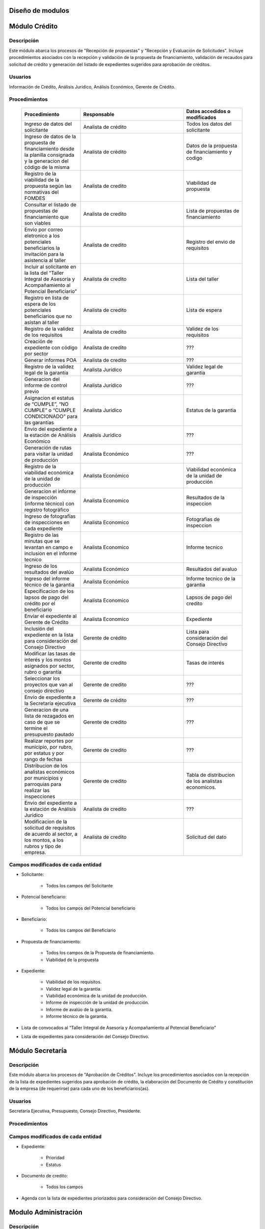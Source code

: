﻿Diseño de modulos
=================

Módulo Crédito
==============

Descripción
-----------

Este módulo abarca los procesos de "Recepción de propuestas" y "Recepción y Evaluación de Solicitudes". Incluye procedimientos asociados con la recepción y validación de la propuesta de financiamiento, validación de recaudos para solicitud de crédito y generación del listado de expedientes sugeridos para aprobación de créditos.

Usuarios
--------

Información de Crédito, Análisis Jurídico, Análisis Económico, Gerente de Crédito.

Procedimientos
--------------

  .. list-table::
       :widths: 40 70 40
       :header-rows: 1

       * - | Procedimiento
         - | Responsable
         - | Datos accedidos o modificados
       * - Ingreso de datos del solicitante
         - Analista de crédito
         - Todos los datos del solicitante
       * - Ingreso de datos de la propuesta de financiamiento desde la planilla consignada y la generacion del código de la misma
         - Analista de crèdito
         - Datos de la propuesta de financiamiento y codigo
       * - Registro de la viabilidad de la propuesta según las normativas del FOMDES
         - Analista de credito
         - Viabilidad de propuesta
       * - Consultar el listado de propuestas de financiamiento que son viables
         - Analista de credito
         - Lista de propuestas de financiamiento
       * - Envio por correo eletronico a los potenciales beneficiarios la invitación para la asistencia al taller
         - Analista de credito
         - Registro del envio de requisitos
       * - Incluir al solicitante en la lista del “Taller Integral de Asesoría y Acompañamiento al Potencial Beneficiario”
         - Analista de credito
         - Lista del taller
       * - Registro en lista de espera de los potenciales beneficiarios que no asistan al taller
         - Analista de credito
         - Lista de espera
       * - Registro de la validez de los requisitos
         - Analista de credito
         - Validez de los requisitos
       * - Creación de expediente con código por sector
         - Analista de credito
         - ???
       * - Generar informes POA
         - Analista de credito
         - ???
       * - Registro de la validez legal de la garantía
         - Analista Jurídico
         - Validez legal de garantia
       * - Generacion del informe de control previo
         - Analista Jurídico
         - ???
       * - Asignacion el estatus de “CUMPLE”, “NO CUMPLE” o “CUMPLE CONDICIONADO” para las garantías
         - Analista Juridico
         - Estatus de la garantia
       * - Envio del expediente a la estación de Análisis Económico
         - Analisis Juridico
         - ???
       * - Generación de rutas para visitar la unidad de producción
         - Analista Económico
         - ???
       * - Registro de la viabilidad económica de la unidad de producción
         - Analista Económico
         - Viabilidad económica de la unidad de producción
       * - Generacion el informe de inspección (informe técnico) con registro fotográfico
         - Analista Economico
         - Resultados de la inspeccion
       * - Ingreso de fotografías de inspecciones en cada expediente
         - Analista Economico
         - Fotografias de inspeccion
       * - Registro de las minutas que se levantan en campo e inclusion en el informe tecnico
         - Analista Economico
         - Informe tecnico
       * - Ingreso de los resultados del avalúo
         - Analista Económico
         - Resultados del avaluo
       * - Ingreso del informe técnico de la garantia
         - Analista Económico
         - Informe tecnico de la garantia
       * - Especificacion de los lapsos de pago del crédito por el beneficiario
         - Analista Economico
         - Lapsos de pago del credito
       * - Enviar el expediente al Gerente de Crédito
         - Analista Economico
         - Expediente
       * - Inclusión del expediente en la lista para consideración del Consejo Directivo
         - Gerente de crédito
         - Lista para consideración del Consejo Directivo
       * - Modificar las tasas de interés y los montos asignados por sector, rubro o garantía
         - Gerente de credito
         - Tasas de interés
       * - Seleccionar los proyectos que van al consejo directivo
         - Gerente de credito
         - ???
       * - Envío de expediente a la Secretaría ejecutiva
         - Gerente de crédito
         - ???
       * - Generacion de una lista de rezagados en caso de que se termine el presupuesto pautado
         - Gerente de credito
         - ???
       * - Realizar reportes por municipio, por rubro, por estatus y por rango de fechas
         - Gerente de credito
         - ???
       * - Distribucion de los analistas económicos por municipios y parroquias para realizar las inspecciones
         - Gerente de credito
         - Tabla de distribucion de los analistas economicos.
       * - Envio del expediente a la estación de Análisis Jurídico
         - Analista de credito
         - ???
       * - Modificacion de la solicitud de requisitos de acuerdo al sector, a los montos, a los rubros y tipo de empresa.
         - Analista de credito
         - Solicitud del dato

Campos modificados de cada entidad
----------------------------------

- Solicitante: 

	* Todos los campos del Solicitante

- Potencial beneficiario:

	* Todos los campos del Potencial beneficiario
	
- Beneficiario:

	* Todos los campos del Beneficiario
	
- Propuesta de financiamiento:

	* Todos los campos de la Propuesta de financiamiento.
	* Viabilidad de la propuesta

- Expediente:

	* Viabilidad de los requisitos.
	* Validez legal de la garantia.
	* Viabilidad económica de la unidad de producción.
	* Informe de inspección de la unidad de producción.
	* Informe de avalúo de la garantia.
	* Informe técnico de la garantia.

- Lista de convocados al “Taller Integral de Asesoría y Acompañamiento al Potencial Beneficiario”

- Lista de expedientes para consideración del Consejo Directivo.

Módulo Secretaría
=================

Descripción
-----------

Este módulo abarca los procesos de "Aprobación de Créditos". Incluye los procedimientos asociados con la recepción de la lista de expedientes sugeridos para aprobación de crédito, la elaboración del Documento de Crédito y constitución de la empresa (de requerirse) para cada uno de los beneficiarios(as).

Usuarios
--------

Secretaría Ejecutiva, Presupuesto, Consejo Directivo, Presidente.

Procedimientos
--------------

  .. list-table::
       :widths: 40 70 40
       :header-rows: 1

		* - | Procedimiento
          - | Responsable
          - | Datos accedidos o modificados
		* - Ingreso del documento de crédito al expediente
          - Secretaría Ejecutiva
          - Documento de crédito
		* - Ingreso del documento de la empresa al expediente
          - Secretaría Ejecutiva
          - Documento de la empresa
		* - Ordenamiento de la lista de expedientes según sus prioridades
          - Secretaría Ejecutiva
          - Lista de expedientes
		* - Registro de la certificación de disponibilidad presupuestaria y financiera del crédito
          - Secretaría Ejecutiva
          - Certificación de disponibilidad presupuestaria y financiera del crédito
		* - Creación de la convocatoria al consejo directivo con agenda de expedientes priorizados
          - Secretaría Ejecutiva
          - Convocatoria al consejo directivo
        * - Creacion de agenda con los casos a ser discutidos en el consejo directivo
          - Secretaria ejecutiva
		  - Agenda de creditos a discutir por el consejo directivo
        * - Impresion la lista de asistentes del consejo directivo
          - Secretaria ejecutiva
		  - Lista de asistentes al consejo directivo
        * - Creacion del acta del consejo directivo
          - Secretaria ejecutiva
		  - Acta del consejo directivo
        * - Aprobacion del documento del crédito
          - Secretaria ejecutiva
		  - Registro de aprobacion del consejo directivo
		* - Asignacion del estatus de la solicitud de crédito en base a lo discutido en el consejo directivo
          - Secretaria ejecutiva
		  - Estatus de la solicitud de credito
        * - Rechazo del crédito en los casos en que los cheques no se retiren o los créditos se rechacen por los beneficiarios o beneficiarias
          - Secretaria ejecutiva
		  - Estatus del credito
        * - Cracion la minuta del consejo
          - Secretaria ejecutiva
		  - Minuta del consejo
        * - Envio al gerente de crédito los expedientes rechazados
          - Secretaria ejecutiva
		  - Lista de expedientes rechazados
        * - Creacion del documento de crédito para ser notariado por el beneficiario
          - Secretaria ejecutiva
		  - Registro de entrega del documento a al beneficiario
        * - Envio de los documentos notariados a la gerencia de administración
          - Secretaria ejecutiva
		  - Registro de recepcion del documento por notaria 
        * - Envio de expedientes liquidados a Acompañamiento
          - Secretaria ejecutiva
		  - Lista de expedientes liquidados.


Campos modificados de cada entidad
----------------------------------

- Expediente:

	* Prioridad
	* Estatus

- Documento de credito:

	* Todos los campos

- Agenda con la lista de expedientes priorizados para consideración del Consejo Directivo.

Modulo Administración 
=====================

Descripción
-----------

Este módulo abarca los procesos de "Liquidación de créditos" y "Liberación de Créditos".
Incluye procedimientos relacionados con la consignación de los documentos notariados por parte de los beneficiarios hasta la entrega del cheque respectivo y con la liberación de los créditos. Procedimientos asociados con las actividades relativas a la liberación de los créditos.

Usuarios
--------

Secretaria Ejecutiva, Presupuesto, Administración, Presidencia.

Procedimientos
--------------

  .. list-table::
       :widths: 40 70 40
       :header-rows: 1

		* - | Procedimiento
		  - | Responsable
		  - | Datos accedidos o modificados
		* - Certificación de la disponibilidad para liquidación del crédito
		  - Administracion
		  - Disponibilidad para liquidación del crédito
		* - Creación de tabla de cuentas por cobrar
		  - Presupuesto y Administración
		  - Tabla de cuentas por cobrar
		* - Creacion de tabla de amortización del crédito
		  - Presupuesto y Administración
		  - Tabla de amortización del crédito
		* - Creación del estado de cuenta del credito
		  - Administracion
		  - Estado de cuenta del credito
		* - Generacion de la orden de liquidación
		  - Presupuesto y Administracion
		  - Orden de liquidación
		* - Generacion de la orden del cheque
		  - Presupuesto y Administracion
		  - Orden del cheque
		* - Enviar expediente a la unidad de Acompañamiento y Asistencia Técnica
		  - Administracion
		  - ???
		* - Generación de documento de liquidación del crédito
		  - Administración
		  - Documento de liquidación del crédito
		* - Cambio del estatus del expediente liberado
		  - Administración
		  - Estatus del expediente
		* - Registro de la entrega del documento de liberación del crédito
		  - Administración
		  - ???
		* - Envío del expediente a archivo una vez liberado
		  - Administración
		  - Registro de envio
        * - Elaboracion de las cuentas por cobrar de los beneficiarios cuyos créditos fueron aprobados
		  - Asesor de Administrativo
  		  - Cuentas por cobrar
        * - Elaboracion de los cheques de los beneficiarios cuyos créditos fueron aprobados
		  - Gerente de administración
  		  - Cheque del credito
        * - Envio de los cheques a presidencia
		  - Gerente de administración
  		  - Registro de envio del cheque 
        * - Creacion la tabla de amortización de los beneficiarios cuyos cheques fueron procesados
		  - Gerente de administración
  		  - Tabla de amortizacion del credito
        * - Consulta de los pagos recibidos
		  - Gerente de administración
  		  - Pagos recibidos
        * - Anulacion de recibos por cheques devueltos y actualizacion del estado de cuenta revirtiendo el pago de las cuotas en el estado de cuenta y recalculando los intereses de las cuotas subsiguientes
		  - Gerente de administración
  		  - Estado de cuenta
		* - Registro de los pagos de los beneficiarios o beneficiarias para la cancelación de cuotas de los crédito
		  - Cajero
  		  - Estado de cuenta
        * - Generacion de reporte del ingreso diario de caja
		  - Cajero
  		  - Ingreso diario de caja
        * - Simulacion del recibo
		  - Cajero
  		  - Recibo de pago
        * - Registro de los datos de pago del recibo
		  - Cajero
  		  - Recibo de pago, estado de cuenta
        * - Impresion del recibo de pago
		  - Cajero
  		  - Recibo de pago, estado de cuenta
        * - Verificacion de cuotas vencidas
		  - Cajero
  		  - Cuotas vencidas
        * - Seleccion del expediente correspondiente al crédito al cual se desea pagar
		  - Cajero
  		  - Expediente
        * - Consulta del numero de cuotas vencidas, el total en bolivares en cada cuota y cuotas que estan proximas por vencerse
		  - Cajero
  		  - Cuotas vencidas
        * - Registro de pago a conveniencia del beneficiaro
		  - Cajero
  		  - Registro de pago
        * - Calculo de los intereses de mora correspondientes a la cuota a pagar
		  - Cajero
  		  - Intereses de mora
        * - Cierre de caja y desglose del ingreso total en billetes, monedas, cheques, punto de debito y depósitos
		  - Cajero
  		  - Ingreso total
        * - Creacion de un reporte con el total de personas atendidas diariamente
		  - Cajero
  		  - ???


Campos modificados de cada entidad
----------------------------------

- Expediente

	* Disponibilidad para liquidación del crédito.
	* Orden de liquidacion y cheque.
	* Estatus

- Estado de cuentas:

	* Todos los campos 
	

Módulo Acompañamiento 
=====================

Descripción
-----------

Este módulo abarca los procesos de "Inspección de Inversiones". Incluye procedimientos asociados a la verificación de la ejecución del plan de inversión por parte del beneficiario.

Usuarios
--------

Acompañamiento y Asistencia Técnica, Archivo, Gerente de Recuperaciones.

Procedimientos
--------------

  .. list-table::
       :widths: 40 70 40
       :header-rows: 1

       * - | Procedimiento
         - | Responsable
         - | Datos accedidos o modificados
       * - Ingreso de los datos asociados a la verificación de la inversión
         - Jefe de acompañamiento
         - Datos asociados a la verificación de la inversión
       * - Recomendación del beneficiario para liquidaciones sucesivas en caso de que pase la inspeccion
         - Jefe de acompañamiento
         - Recomendación del beneficiario para liquidaciones sucesivas.
       * - Ingreso del código del expediente a la lista de Archivo.
         - Jefe de acompañamiento
         - Lista de Archivo
       * - Envio del expediente a la unidad de Recuperaciones
         - Jefe de acompañamiento
         - Registro de envio
       * - Registro de la cantidad de empleos generados directos e indirectos por cada crédito
         - Jefe de acompañamiento
         - Registro de la cantidad de empleos
       * - Notificacion con la lista de créditos liquidados desde administración
         - Jefe de acompañamiento
       * - Consulta de la información del beneficiario
         - Jefe de acompañamiento
		 - Datos del beneficiario
       * - Consulta de la información del crédito
         - Jefe de acompañamiento
		 - Datos del crédito
       * - Consultar el apodo del beneficiario
         - Jefe de acompañamiento
		 - Apodo del beneficiario
       * - Llevar un registro de los beneficiarios y beneficiarias atendidos por fecha y hora
         - Jefe de acompañamiento
		 - Registro de beneficiarios atendidos.
       * - Generacion de informe de acompañamiento          
		 - Jefe de acompañamiento
		 - Datos del informe de acompañamiento.
       * - Generacion de reportes con formato para las minuta
		 - Jefe de acompañamiento
		 - plantilla de la minuta
       * - Guardado de fotografías de las inspecciones          
		 - Jefe de acompañamiento
		 - Fotografias de las inspecciones
       * - Generacion de notas de visitas de inspección, atención en oficina o llamadas telefónicas          
		 - Jefe de acompañamiento
		 - Plantilla de las notas
       * - Consulta de notas de visitas de inspección, atención en oficina o llamadas telefónicas
		 - Jefe de acompañamiento
		 - Plantilla de las notas
       * - Edicion de los datos del beneficiario.         
		 - Jefe de acompañamiento
		 - Datos del beneficiario
       * - Generacion de notificación de acompañamiento          
		 - Jefe de acompañamiento
		 - Plantilla de notificación de acompañamiento 
       * - Generacion de minuta de atención en oficina para las declaraciones de los beneficiarios          
		 - Jefe de acompañamiento
		 - Plantilla de la minuta de atencion
       * - Registro de los casos donde las visitas no son atendidas
		 - Jefe de acompañamiento
		 - Registro de los casos donde las visitas no son atendidas
       * - Generar formato de charla          
		 - Jefe de acompañamiento
		 - Plantilla de la charla
       * - Envio del expediente a otras estaciones junto con nota explicativa         
		 - Jefe de acompañamiento
		 - Registro de envio.

Campos modificados de cada entidad
----------------------------------

- Expediente:

	* Recomendación del beneficiario para liquidaciones sucesivas.
	* Número de archivo.

- Informe de verificación de la inversión:

	* Todos los campos.
	

Módulo Caja 
===========

Descripción
-----------

Este módulo abarca los procesos de "Pagos". Incluye procedimientos asociados con las actividades de recepción de pagos y actualización de estados de cuenta de beneficiarios o beneficiarias.

Usuarios
--------

Caja, Ejecutivo de cobranza.

Procedimientos
--------------	

  .. list-table::
       :widths: 40 70 40
       :header-rows: 1

       * - | Procedimiento
         - | Responsable
         - | Datos accedidos o modificados
       * - Registro de pago y actualización de estado de cuenta.
         - Ejecutivo de cobranza (caja).
         - Registro de pago.
       * - Generación de recibo de pago y copia para expediente.
         - Ejecutivo de cobranza (caja).
         - Registro de pago.
         - Recibo de pago.
       * - Generación de solicitud de liberación a la unidad de Consultoría Jurídica en caso de último pago (cancelación total del crédito). 
         - Ejecutivo de cobranza (caja).
         - Registro de solicitud de liberacion.
         
Campos modificados de cada entidad
----------------------------------

- Pagos:
	
	* Todos los campos (nuevos registros).


Módulo Recuperaciones 
=====================

Descripción
-----------

Este módulo abarca los procesos de "Gestión de cobranzas". Incluye procedimientos asociados con las actividades de recepción de pagos, actualización de estados de cuenta de beneficiarios y trámites y gestión de recuperación de pagos caídos por parte de los beneficiarios.

Usuarios
--------

Gerente de Recuperaciones, Ejecutivo de cobranza, Administración.

Procedimientos
--------------

  .. list-table::
       :widths: 40 70 40
       :header-rows: 1

       * - | Procedimiento
         - | Responsable
         - | Datos accedidos o modificados
		* - Generacion de factura con los datos del beneficiario, monto aprobado, tasas de interés y cuotas
		  - Jefe del departamento de estadística y auditoria de cobranza
		  - Factura de cobranza.
		* - Generacion de reporte desglosado por niveles de morosidad
          - Jefe del departamento de estadística y auditoría de cobranza
		  - Generacion de reporte
        * - Registro de exoneracion en el cobro del crédito
          - Jefe del departamento de estadística y auditoría de cobranza
		  - Registro de exoneracion en el cobro del crédito
        * - Generacion de lista con los beneficiarios que se deben visitar por fecha, municipio y sectores en el caso que existan cuotas vencidas
          - Ejecutivo de cobranza
		  - Cuotas vencidas, lista de beneficiarios
        * - Filtrado de estados de cuentas por cédula y expediente
          - Ejecutivo de cobranza
		  - Estado de cuentas
        * - Acceso a los estados de cuenta desde la cartera de cobranza
          - Ejecutivo de cobranza
		  - Estado de cuenta
        * - Consulta del estado de cuenta del beneficiario o beneficiaria
          - Ejecutivo de cobranza
		  - Estado de cuenta
        * - Consulta de los depósitos realizados por el beneficiario o beneficiaria
          - Ejecutivo de cobranza
		  - Depositos
        * - Generacion del reporte del ingreso diario de caja
          - Ejecutivo de cobranza
		  - Reporte del ingreso diario de caja
        * - Registro de los beneficiarios atendidos diariamente
          - Ejecutivo de cobranza
		  - Registro de los beneficiarios atendidos diariamente
        * - Cambio del estado del beneficiario según su morosidad
          - Gerente de recuperaciones
		  - Estado de morosidad
        * - Creacion de carteras de cobranza
          - Ejecutivo de cobranza
		  - Carteras de cobranza
        * - Establecimiento de metas diarias de recuperación
          - Ejecutivo de cobranza
		  - Metas diarias de recuperación
        * - Creacion de notas con los acuerdos e información suministrada por el beneficiario
          - Ejecutivo de cobranza
		  - Notas con acuerdos
        * - Consulta de notas con los acuerdos e información suministrada por el beneficiario
          - Ejecutivo de cobranza
		  - Notas con acuerdos
        * - Creacion de recordatorios con las fechas de compromiso de pago del beneficiario
          - Ejecutivo de cobranza
		  - Recordatorios con las fechas de compromiso de pago
        * - Ordenamiento de los expedientes por niveles de morosidad en las carteras
          - Ejecutivo de cobranza
		  - Nivel de morosidad del expediente
        * - Verificacion de la validez de los depósitos bancarios para los pagos
          - Ejecutivo de cobranza
		  - Validez de los depósitos bancarios
		* - Generación de solicitud de entrevista con un abogado de la unidad de Recuperaciones en caso de estado extrajudicial por mora.
          - Gerente de Recuperaciones.
          - Registro de solicitud de entrevista.
		* - Generar informe de seguimiento al beneficiario. 
          - Ejecutivo de cobranza.
          - Informe de seguimiento.
		* - Consultar estado de cuenta filtrando por estado de morosidad. 
          - Ejecutivo de cobranza.
          - Estado de cuenta
		* - Cambiar estatus del credito a demanda en el caso que lo amerite.
          - Gerente de Recuperaciones.
          - Estatus del credito


Campos modificados de cada entidad
----------------------------------

- Expediente

	* Estatus
	
Módulo Consultoria Jurídica
===========================

Descripción
-----------

Este módulo abarca los procesos asistidos por los consultores jurídicos en: "Liquidación de créditos", "Liberación de créditos" y "Gestión de cobranza". Incluye procedimientos asociados a la redacción de documentos jurídicos y cambio de estatus del expediente.

Usuarios
--------

Consultoría Jurídica.

Procedimientos
--------------

  .. list-table::
       :widths: 40 70 40
       :header-rows: 1

       * - | Procedimiento
         - | Responsable
         - | Datos accedidos o modificados
       * - Generación del documento de liberación del crédito.
         - Consultoría Jurídica.
         - Documento de liberación del crédito.
       * - Generacion de solicitud de reintegro del crédito en caso de que el beneficiario no cumpla con el plan de inversión.
         - Consultoría Jurídica.
         - Registro de solicitud de reintegro del credito.
       * - Liberación de hipotecas o fianzas para expedientes cancelados en su totalidad.
         - Consultoría Jurídica
         - Registro de liberacion de hipotecas.
       * - Cambio de estatus de expediente a liberado.
         - Consultoría Jurídica.
         - Estatus del expediente
       * - Consulta de los expedientes con estatus “demanda” o "liberado"
         - Consultoría Jurídica
         - Todos los datos del expediente seleccionados
       * - Generacion de documento de demanda y documento de liberacion
         - Consultoria Juridica
         - ???
       * - Envio de los expedientes con procesos culminados a Archivo
         - Consultoria Juridica
         - ???


Campos modificados de cada entidad
----------------------------------

- Expediente

	* Estatus
	* Documentos legales asociados

Módulo Archivo
==============

Descripción
-----------

Este módulo abarca "Recepción y Evaluación de solicitudes", "Inspección de inversiones", "Liberación de créditos", "Gestión de cobranza". Incluye procedimientos asociados al control de la ubicación de los expedientes dentro de los distintos departamentos del FOMDES.

Usuarios
--------

Potencial beneficiario, Beneficiario, Solicitante.

Procedimientos
--------------

  .. list-table::
       :widths: 40 70 40
       :header-rows: 1

       * - | Procedimiento
         - | Responsable
         - | Datos accedidos o modificados
       * - Ingreso de nuevos expedientes.
         - Archivólogo.
         - ???
       * - Registro de responsables por expediente solicitado.
         - Archivólogo.
         - Registro de responsables por expediente solicitado.
       * - Consulta por código de expediente.
         - Archivólogo.
         - ???
       * - Consulta lista de expedientes por departamento.
         - Archivólogo.
         - ???

Campos modificados de cada entidad
----------------------------------


Módulo Estadística
==================

Descripción
-----------

Este módulo abarca los procesos que demandan análisis y cálculos estadísticos. Incluye procedimientos de generacion de estadísticas para el apoyo en la toma de decisiones por parte de las gerencias y directiva de FOMDES.

Usuarios
--------

Estadística y Análisis de Riesgo.

Procedimientos
--------------

  .. list-table::
       :widths: 40 70 40
       :header-rows: 1

       * - Generar trimestralmente un reporte estadístico de todas las solicitudes ingresadas
         - Analista de credito
         - Solicitudes ingresadas
       * -

Campos modificados de cada entidad
----------------------------------

Módulo Presidencia
==================

Descripción
-----------

Este módulo abarca los procesos en los que interviene la gestión directa del presidente del FOMDES. Incluye procedimientos de evaluación y coordinación con las gerencias para las tomas de decisiones.

Usuarios
--------

Presidente.

Procedimientos
--------------

  .. list-table::
       :widths: 40 70 40
       :header-rows: 1

       * - | Procedimiento
         - | Responsable
         - | Datos accedidos o modificados


Campos modificados de cada entidad
----------------------------------

Módulo Beneficiario
===================

Descripción
-----------

Este módulo abarca "Recepción y Evaluación de solicitudes" y "Recepción de propuestas",  Incluye procedimientos asociados al control de la ubicación de los expedientes dentro de los distintos departamentos del FOMDES.

Usuarios
--------

Archivólogo.

Procedimientos
--------------

  .. list-table::
       :widths: 40 70 40
       :header-rows: 1

       * - | Procedimiento
         - | Responsable
         - | Datos accedidos o modificados
       * - Creacion de cuenta de beneficiario
         - Potencial beneficiario, Beneficiario, Solicitante.
         - Datos personales del beneficiario
       * - Edicion de datos personales del beneficiario
         - Potencial beneficiario, Beneficiario, Solicitante.
         - Datos personales del beneficiario
       * - Consulta del estado de mis solicitudes.
         - Potencial beneficiario, Beneficiario, Solicitante.
         - ???
       * - Consulta del estado de mis créditos
         - Beneficiario
         -
       * - Ejecucion de pagos en línea
         - Beneficiario
         - Estado de cuenta
       * - Registro en línea de pagos efectuados mediante transferencia o depósito
         - Beneficiario
         - Estado de cuenta


Módulo Atencion
===============

Descripción
-----------

Este módulo abarca "Recepción y Evaluación de solicitudes",  Incluye procedimientos asociados al control de la ubicación de los expedientes dentro de los distintos departamentos del FOMDES.


Usuarios
--------

Recepcionista.

Procedimientos
--------------

  .. list-table::
       :widths: 40 70 40
       :header-rows: 1

       * - | Procedimiento
         - | Responsable
         - | Datos accedidos o modificados
       * - Registro de los datos del solicitante junto con la fecha, hora y destino
         - Recepcionista
         - Datos del beneficiario.
       * - Consulta de la información del estatus de las solicitudes activas
         - Recepcionista
         - Estatus de las solicitudes activas
       * - Consulta de la información del estado de cuenta del beneficiario
         - Recepcionista
         - Estado de cuenta del beneficiario
       * - Generacion de reportes de los visitantes por rango de fecha y cedula
         - Recepcionista
         - Visitantes por rango de fecha y cedula
       * - Generacion de colas por orden de atención y por dependencia
         - Recepcionista
         - ???